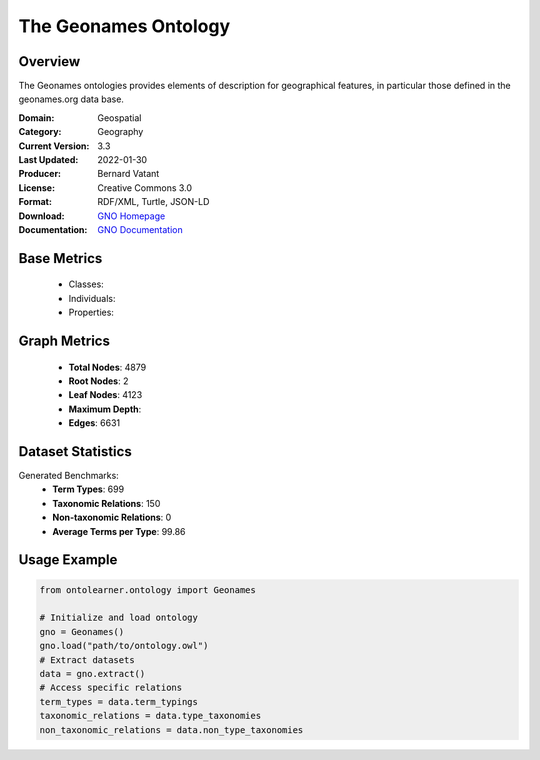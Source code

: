The Geonames Ontology
========================

Overview
-----------------
The Geonames ontologies provides elements of description for geographical features,
in particular those defined in the geonames.org data base.

:Domain: Geospatial
:Category: Geography
:Current Version: 3.3
:Last Updated: 2022-01-30
:Producer: Bernard Vatant
:License: Creative Commons 3.0
:Format: RDF/XML, Turtle, JSON-LD
:Download: `GNO Homepage <https://www.geonames.org/ontology>`_
:Documentation: `GNO Documentation <https://www.geonames.org/ontology>`_

Base Metrics
---------------
    - Classes:
    - Individuals:
    - Properties:

Graph Metrics
------------------
    - **Total Nodes**: 4879
    - **Root Nodes**: 2
    - **Leaf Nodes**: 4123
    - **Maximum Depth**:
    - **Edges**: 6631

Dataset Statistics
-----------------
Generated Benchmarks:
    - **Term Types**: 699
    - **Taxonomic Relations**: 150
    - **Non-taxonomic Relations**: 0
    - **Average Terms per Type**: 99.86

Usage Example
------------------
.. code-block:: python

   from ontolearner.ontology import Geonames

   # Initialize and load ontology
   gno = Geonames()
   gno.load("path/to/ontology.owl")
   # Extract datasets
   data = gno.extract()
   # Access specific relations
   term_types = data.term_typings
   taxonomic_relations = data.type_taxonomies
   non_taxonomic_relations = data.non_type_taxonomies

